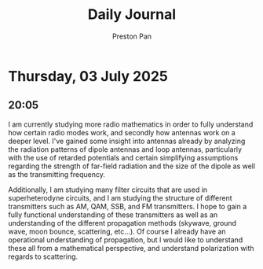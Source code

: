 #+TITLE: Daily Journal
#+STARTUP: showeverything
#+DESCRIPTION: My daily journal entry
#+AUTHOR: Preston Pan
#+HTML_HEAD: <link rel="stylesheet" type="text/css" href="../style.css" />
#+html_head: <script src="https://polyfill.io/v3/polyfill.min.js?features=es6"></script>
#+html_head: <script id="MathJax-script" async src="https://cdn.jsdelivr.net/npm/mathjax@3/es5/tex-mml-chtml.js"></script>
#+options: broken-links:t
* Thursday, 03 July 2025
** 20:05 
I am currently studying more radio mathematics in order to fully understand
how certain radio modes work, and secondly how antennas work on a deeper level.
I've gained some insight into antennas already by analyzing the radiation patterns
of dipole antennas and loop antennas, particularly with the use of retarded potentials
and certain simplifying assumptions regarding the strength of far-field radiation and the
size of the dipole as well as the transmitting frequency.

Additionally, I am studying many filter circuits that are used in superheterodyne circuits,
and I am studying the structure of different transmitters such as AM, QAM, SSB, and FM
transmitters. I hope to gain a fully functional understanding of these transmitters as well
as an understanding of the different propagation methods (skywave, ground wave, moon bounce, scattering, etc...).
Of course I already have an operational understanding of propagation, but I would like to understand
these all from a mathematical perspective, and understand polarization with regards to scattering.
